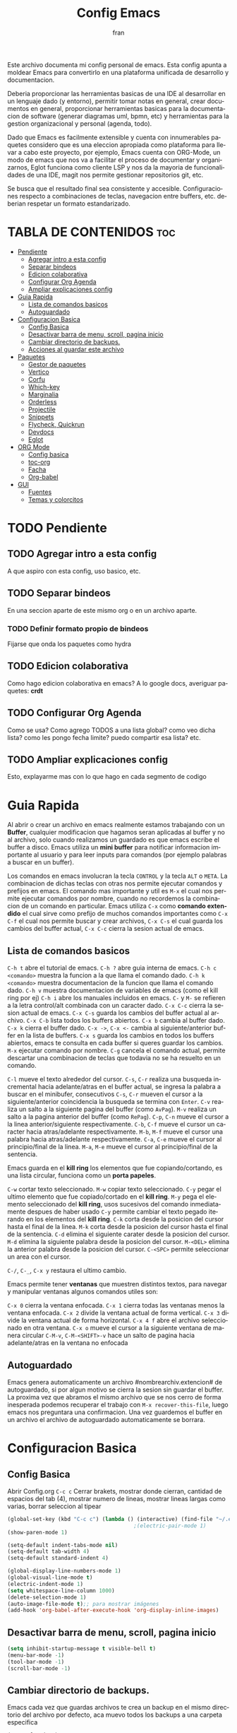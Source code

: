 #+TITLE: Config Emacs
#+AUTHOR: fran
#+LANGUAGE: es
#+STARTUP: content indent
#+DESCRIPTION: Configuracion personal de emacs para centralizar lo que es documentacion, desarrollo y edicion de texto en general.
#+PROPERTY: header-args:emacs-lisp :tangle "init.el"

Este archivo  documenta mi config personal de emacs. Esta config apunta a moldear Emacs para convertirlo en una plataforma unificada de desarrollo y documentacion.

Deberia proporcionar las herramientas basicas de una IDE al desarrollar en un lenguaje dado (y entorno), permitir tomar notas en general, crear documentos en general, proporcionar herramientas basicas para la documentacion de software (generar diagramas uml, bpmn, etc) y herramientas para la gestion organizacional y personal (agenda, todo).

Dado que Emacs es facilmente extensible y cuenta con innumerables paquetes considero que es una eleccion apropiada como plataforma para llevar a cabo este proyecto, por ejemplo, Emacs cuenta con ORG-Mode, un modo de emacs que nos va a facilitar el proceso de documentar y organizarnos, Eglot funciona como cliente LSP y nos da la mayoria de funcionalidades de una IDE, magit nos permite gestionar repositorios git, etc.

Se busca que el resultado final sea consistente y accesible. Configuraciones respecto a combinaciones de teclas, navegacion entre buffers, etc. deberian respetar un formato estandarizado.

* TABLA DE CONTENIDOS                                                 :toc:
- [[#pendiente][Pendiente]]
  - [[#agregar-intro-a-esta-config][Agregar intro a esta config]]
  - [[#separar-bindeos][Separar bindeos]]
  - [[#edicion-colaborativa][Edicion colaborativa]]
  - [[#configurar-org-agenda][Configurar Org Agenda]]
  - [[#ampliar-explicaciones-config][Ampliar explicaciones config]]
- [[#guia-rapida][Guia Rapida]]
  - [[#lista-de-comandos-basicos][Lista de comandos basicos]]
  - [[#autoguardado][Autoguardado]]
- [[#configuracion-basica][Configuracion Basica]]
  - [[#config-basica][Config Basica]]
  - [[#desactivar-barra-de-menu-scroll-pagina-inicio][Desactivar barra de menu, scroll, pagina inicio]]
  - [[#cambiar-directorio-de-backups][Cambiar directorio de backups.]]
  - [[#acciones-al-guardar-este-archivo][Acciones al guardar este archivo]]
- [[#paquetes][Paquetes]]
  - [[#gestor-de-paquetes][Gestor de paquetes]]
  - [[#vertico][Vertico]]
  - [[#corfu][Corfu]]
  - [[#which-key][Which-key]]
  - [[#marginalia][Marginalia]]
  - [[#orderless][Orderless]]
  - [[#projectile][Projectile]]
  - [[#snippets][Snippets]]
  - [[#flycheck-quickrun][Flycheck, Quickrun]]
  - [[#devdocs][Devdocs]]
  - [[#eglot][Eglot]]
- [[#org-mode][ORG Mode]]
  - [[#config-basica-1][Config basica]]
  - [[#toc-org][toc-org]]
  - [[#facha][Facha]]
  - [[#org-babel][Org-babel]]
- [[#gui][GUI]]
  - [[#fuentes][Fuentes]]
  - [[#temas-y-colorcitos][Temas y colorcitos]]

* TODO Pendiente
** TODO Agregar intro a esta config
A que aspiro con esta config, uso basico, etc.
** TODO Separar bindeos
En una seccion aparte de este mismo org o en un archivo aparte.
*** TODO Definir formato propio de bindeos
Fijarse que onda los paquetes como hydra
** TODO Edicion colaborativa
Como hago edicion colaborativa en emacs? A lo google docs, averiguar paquetes: *crdt*
** TODO Configurar Org Agenda
Como se usa? Como agrego TODOS a una lista global? como veo dicha lista? como les pongo fecha limite? puedo compartir esa lista? etc.
** TODO Ampliar explicaciones config
Esto, explayarme mas con lo que hago en cada segmento de codigo

* Guia Rapida
Al abrir o crear un archivo en emacs realmente estamos trabajando con un *Buffer*, cualquier modificacion que hagamos seran aplicadas al buffer y no al archivo, solo cuando realizamos un guardado es que emacs escribe el buffer a disco. Emacs utiliza un *mini buffer* para notificar informacion importante al usuario y para leer inputs para comandos (por ejemplo palabras a buscar en un buffer).

Los comandos en emacs involucran la tecla =CONTROL= y la tecla =ALT= o =META=. La combinacion de dichas teclas con otras nos permite ejecutar comandos y prefijos en emacs. El comando mas importante y util es =M-x= el cual nos permite ejecutar comandos por nombre, cuando no recordemos la combinacion de un comando en particular. Emacs utiliza =C-x= como *comando extendido* el cual sirve como prefijo de muchos comandos importantes como =C-x C-f= el cual nos permite buscar y crear archivos, =C-x C-s= el cual guarda los cambios del buffer actual, =C-x C-c= cierra la sesion actual de emacs.

** Lista de comandos basicos

=C-h t= abre el tutorial de emacs.
=C-h ?= abre guia interna de emacs.
=C-h c <comando>= muestra la funcion a la que llama el comando dado.
=C-h k <comando>= muestra documentacion de la funcion que llama el comando dado.
=C-h v= muestra documentacion de variables de emacs (como el kill ring por ej)
=C-h i= abre los manuales incluidos en emacs.
=C-= y =M-= se refieren a la letra control/alt combinada con un caracter dado.
=C-x C-c= cierra la sesion actual de emacs.
=C-x C-s= guarda los cambios del buffer actual al archivo.
=C-x C-b= lista todos los buffers abiertos.
=C-x b= cambia al buffer dado.
=C-x k= cierra el buffer dado.
=C-x ->=, =C-x <-= cambia al siguiente/anterior buffer en la lista de buffers.
=C-x s= guarda los cambios en todos los buffers abiertos, emacs te consulta en cada buffer si queres guardar los cambios.
=M-x= ejecutar comando por nombre.
=C-g= cancela el comando actual, permite descartar una combinacion de teclas que todavia no se ha resuelto en un comando.

=C-l= mueve el texto alrededor del cursor.
=C-s=, =C-r= realiza una busqueda incremental hacia adelante/atras en el buffer actual, se ingresa la palabra a buscar en el minibufer, consecutivos =C-s=, =C-r= mueven el cursor a la siguiente/anterior coincidencia la busqueda se termina con =Enter=.
=C-v= realiza un salto a la siguiente pagina del buffer (como =AvPag=).
=M-v= realiza un salto a la pagina anterior del buffer (como =RePag=).
=C-p=, =C-n= mueve el cursor a la linea anterior/siguiente respectivamente.
=C-b=, =C-f= mueve el cursor un caracter hacia atras/adelante respectivamente.
=M-b=, =M-f= mueve el cursor una palabra hacia atras/adelante respectivamente.
=C-a=, =C-e= mueve el cursor al principio/final de la linea.
=M-a=, =M-e= mueve el cursor al principio/final de la sentencia.

Emacs guarda en el *kill ring* los elementos que fue copiando/cortando, es una lista circular, funciona como un *porta papeles*.

=C-w= cortar texto seleccionado.
=M-w= copiar texto seleccionado.
=C-y= pegar el ultimo elemento que fue copiado/cortado en el *kill ring*.
=M-y= pega el elemento seleccionado del *kill ring*, usos sucesivos del comando inmediatamente despues de haber usado =C-y= permite cambiar el texto pegado iterando en los elementos del *kill ring*.
=C-k= corta desde la posicion del cursor hasta el final de la linea.
=M-k= corta desde la posicion del cursor hasta el final de la sentencia.
=C-d= elimina el siguiente carater desde la posicion del cursor.
=M-d= elimina la siguiente palabra desde la posicion del cursor.
=M-<DEL>= elimina la anterior palabra desde la posicion del cursor.
=C-<SPC>= permite seleccionar un area con el cursor.

=C-/=, =C-_=, =C-x y= restaura el ultimo cambio.

Emacs permite tener *ventanas* que muestren distintos textos, para navegar y manipular ventanas algunos comandos utiles son:

=C-x 0= cierra la ventana enfocada.
=C-x 1= cierra todas las ventanas menos la ventana enfocada.
=C-x 2= divide la ventana actual de forma vertical.
=C-x 3= divide la ventana actual de forma horizontal.
=C-x 4 f= abre el archivo seleccionado en otra ventana.
=C-x o= mueve el cursor a la siguiente ventana de manera circular
=C-M-v=, =C-M-<SHIFT>-v= hace un salto de pagina hacia adelante/atras en la ventana no enfocada

** Autoguardado
Emacs genera automaticamente un archivo #nombrearchiv.extencion# de autoguardado, si por algun motivo se cierra la sesion sin guardar el buffer. La proxima vez que abramos el mismo archivo que se nos cerro de forma inesperada podemos recuperar el trabajo con =M-x recover-this-file=, luego emacs nos preguntara una confirmacion. Una vez guardemos el buffer en un archivo el archivo de autoguardado automaticamente se borrara.


* Configuracion Basica
** Config Basica
Abrir Config.org =C-c c=
Cerrar brakets, mostrar donde cierran, cantidad de espacios del tab (4), mostrar numero de lineas, mostrar lineas largas como varias, borrar seleccion al tipear
#+begin_src emacs-lisp
  (global-set-key (kbd "C-c c") (lambda () (interactive) (find-file "~/.emacs.d/config.org"))) ; bindeo para abrir config
                                          ;(electric-pair-mode 1)
  (show-paren-mode 1)

  (setq-default indent-tabs-mode nil)
  (setq-default tab-width 4)
  (setq-default standard-indent 4) 

  (global-display-line-numbers-mode 1)
  (global-visual-line-mode t)
  (electric-indent-mode 1)
  (setq whitespace-line-column 1000)
  (delete-selection-mode 1)
  (auto-image-file-mode t);; para mostrar imágenes
  (add-hook 'org-babel-after-execute-hook 'org-display-inline-images)  
#+end_src

** Desactivar barra de menu, scroll, pagina inicio
#+begin_src emacs-lisp
  (setq inhibit-startup-message t visible-bell t)
  (menu-bar-mode -1)
  (tool-bar-mode -1)
  (scroll-bar-mode -1)
#+end_src

** Cambiar directorio de backups.
Emacs cada vez que guardas archivos te crea un backup en el mismo directorio del archivo por defecto, aca muevo todos los backups a una carpeta especifica
#+begin_src emacs-lisp
  (recentf-mode 1)            
  (setq recentf-max-saved-items 50)
  (setq backup-directory-alist `(("." . "~/.emacs.d/autoguardado/")))
#+end_src
** Acciones al guardar este archivo 
Autotanglear archivos .el al guardar archivos.org.
Lo mismo que hacer =C-c C-v t=.
#+begin_src emacs-lisp
  (defun fran/auto-tangle ()
    (when (string-equal (file-name-extension buffer-file-name) "org")
      (org-babel-tangle)))
  (add-hook 'after-save-hook 'fran/auto-tangle)
#+end_src

* Paquetes
** Gestor de paquetes
Inicializo el gestor de paquetes por defecto de emacs, agrego repos melpa y gnu, inicializo use-package.
#+begin_src emacs-lisp
  (require 'package)
  (setq package-archives '(("melpa" . "https://melpa.org/packages/")
                           ("gnu" . "https://elpa.gnu.org/packages/")))
  (package-initialize)

  (unless (package-installed-p 'use-package)
    (package-refresh-contents)
    (package-install 'use-package))
  (require 'use-package)
#+end_src

** Vertico
Vertico es una UI para el autocompletado del minibuffer.
#+begin_src emacs-lisp
  (use-package vertico :ensure t
    :custom
    (vertico-scroll-margin 0)
    (vertico-count 20)
    (vertico-resize t)
    (vertico-cycle t)
    :init
    (vertico-mode))
  (keymap-set vertico-map "<left>" #'vertico-directory-up)
  (keymap-set vertico-map "<right>" #'vertico-insert)
#+end_src

** Corfu
UI autocompletado de buffer (codigo).
#+begin_src emacs-lisp
  (use-package corfu :ensure t
    :hook
    (corfu-mode . corfu-popupinfo-mode)
    :custom
    (corfu-auto t)
    (corfu-cycle t)
    (corfu-resize t)
    (corfu-auto-delay 0.25)
    (corfu-auto-prefix 1)
    (corfu-preview-current nil)
    ;; Recommended: Enable Corfu globally.  This is recommended since Dabbrev can
    ;; be used globally (M-/).  See also the customization variable
    ;; `global-corfu-modes' to exclude certain modes.
    :init
    (global-corfu-mode)
    )
  (keymap-set corfu-map "TAB" #'corfu-next)
  (keymap-set corfu-map "<backtab>" #'corfu-previous)
  (setq corfu-popupinfo-delay 0.2)

  (with-eval-after-load 'corfu
    (define-key corfu-map (kbd "<next>") #'corfu-popupinfo-scroll-up)
    (define-key corfu-map (kbd "<prior>") #'corfu-popupinfo-scroll-down))

#+end_src

** Which-key
Muestra opciones de autocompletado para comandos.
#+begin_src emacs-lisp
  (use-package which-key :ensure t :config (which-key-mode))
#+end_src

** Marginalia
Muestra metadatos en el minibuffer (info de comandos, permisos de archivos, etc).
#+begin_src emacs-lisp
  (use-package marginalia :ensure t
    :init
    (marginalia-mode))
#+end_src

** Orderless
Agrega busqueda sin orden en los autocompletados.
#+begin_src emacs-lisp
  (use-package orderless
    :ensure t
    :custom
    (completion-styles '(orderless basic))
    (completion-category-overrides '((file (styles basic partial-completion)))))
#+end_src

** Projectile
Mejora la gestion de proyectos, busqueda de archivo en el proyecto, compilacion, etc.
#+begin_src emacs-lisp
  (use-package projectile :ensure t :init (projectile-mode +1)
    :config (define-key projectile-mode-map (kbd "C-c p") 'projectile-command-map))
#+end_src

** Snippets
Yasnippet es para snipets en emacs.
Algunas definiciones de snippets para org-mode, tangle a init.el, a directorio, etc.
#+begin_src emacs-lisp
  (use-package yasnippet :ensure t :config (yas-global-mode 1))

  (yas-define-snippets 'org-mode
                       '(("eli" "#+begin_src emacs-lisp :tangle \"init.el\"\n\n#+end_src"
                          "Bloque de codigo emacs-lisp con tangle a init.el" nil nil nil "~/.emacs.d/snippets/elt" nil nil)

                         ("ela" "#+begin_src emacs-lisp :tangle \"${1:archivo}\" :mkdirp yes\n\n#+end_src"
                          "Bloque de codigo emacs-lisp con tangle a $archivo" nil nil nil "~/.emacs.d/snippets/ela" nil nil)

                         ("suml" "#+begin_src plantuml :file \"${1:archivo}\"\n\n#+end_src"
                          "Bloque de codigo plantuml, guarda en $archivo" nil nil nil "~/.emacs.d/snippets/suml" nil nil)

                         ("sjava" "#+begin_src java :tangle \"${1:archivo}\" :mkdirp yes\n\n#+end_src"
                          "Bloque de codigo java, guarda en $archivo" nil nil nil "~/.emacs.d/snippets/java" nil nil)

                         ("sscm" "#+begin_src scheme \n${1:}\n#+end_src"
                          "Bloque de codigo scheme" nil nil nil "~/.emacs.d/snippets/scheme" nil nil)

                         )
                       )

#+end_src

** Flycheck, Quickrun
Flycheck le da una UI al debuguer/errores de sintaxys/etc numero linea con error, subrayar variable con error,etc.
Quickrun es para hacer ejecucciones de codigo en el buffer.

#+begin_src emacs-lisp
  (use-package yasnippet-snippets :ensure t)
  (use-package flycheck :ensure t :init (global-flycheck-mode))
  (use-package quickrun  :ensure t :bind ("C-c r" . quickrun))
#+end_src

** Devdocs
Le pega a la api de devdocs, cantidad de documentacion cantidad.
#+begin_src emacs-lisp
  (use-package devdocs :ensure t)
  (global-set-key (kbd "C-h D") 'devdocs-lookup)
#+end_src

** Eglot
LSP de emacs, configurado con algunos lenguajes.
#+begin_src emacs-lisp
  (use-package eglot
    ;; :bind (:map eglot-mode-map
    ;;             ("C-c e f n" . flymake-goto-next-error)
    ;;             ("C-c e f p" . flymake-goto-prev-error)
    ;;             ("C-c e r" . eglot-rename)
    ;;             ("C-c e f r" . eglot-format)
    ;;             ("C-c e f b" . eglot-format-buffer)
    ;;             ("C-c e a" . eglot-code-actions))
    :hook
    ((c-mode . eglot-ensure)
     (c++-mode . eglot-ensure))
    :custom
    (fset #'jsonrpc--log-event #'ignore)
    (eglot-events-buffer-size 0))
  (setq eglot-autoshutdown t)

  (add-hook 'java-mode-hook 'eglot-java-mode)
  ;;(with-eval-after-load 'eglot-java
  ;;  (define-key eglot-java-mode-map (kbd "C-c l n") #'eglot-java-file-new)
  ;;  (define-key eglot-java-mode-map (kbd "C-c l x") #'eglot-java-run-main)
  ;;  (define-key eglot-java-mode-map (kbd "C-c l t") #'eglot-java-run-test)
  ;;  (define-key eglot-java-mode-map (kbd "C-c l N") #'eglot-java-project-new)
  ;;  (define-key eglot-java-mode-map (kbd "C-c l T") #'eglot-java-project-build-task)
  ;;  (define-key eglot-java-mode-map (kbd "C-c l R") ;;#'eglot-java-project-build-refresh))

#+end_src

* ORG Mode
** Config basica
#+begin_src emacs-lisp
  (setq-default org-enforce-todo-dependencies t) ; fuerza TODO al padre de un item
  (setq org-startup-with-inline-images t) ; Muestra las imagenes por defecto, en vez de mostrar links
  (add-hook 'org-mode-hook 'org-display-inline-images) ; cuando creo un archivo desde el org mode (por ejemplo una img como resultado de plant uml) actualiza todas las imagenes
#+end_src
** toc-org
Tabla de contenidos org.
#+begin_src emacs-lisp
  (use-package toc-org :ensure t
    :commands toc-org-enable
    :init (add-hook 'org-mode-hook 'toc-org-enable))
#+end_src

** Facha
Para que tire facha el org. Bullets cambia los marcadores de niveles * ** .. etc.
add-hook
#+begin_src emacs-lisp
  (add-hook 'org-mode-hook 'org-indent-mode)
  (use-package org-bullets :ensure t)
  (add-hook 'org-mode-hook (lambda () (org-bullets-mode 1)))
  (setq org-hide-emphasis-markers t)
#+end_src

** Org-babel
Lenguajes que reconozca org mode en bloques de codigo. Plantuml, etc
*** plantuml
genera bloques plant uml
#+begin_src emacs-lisp
  (use-package plantuml-mode :ensure t)
  (setq org-plantuml-jar-path (expand-file-name "~/.emacs.d/plantuml/plantuml.jar"))
  (add-to-list 'org-src-lang-modes '("plantuml" . plantuml))
  (org-babel-do-load-languages
   'org-babel-load-languages
   '((scheme . t)
     (plantuml . t)))
#+end_src

* GUI
** Fuentes
#+begin_src emacs-lisp
  (set-language-environment "UTF-8")
  (set-default-coding-systems 'utf-8)
  (setq-default line-spacing 0.12)
  (set-face-attribute 'default nil :family "Mononoki Nerd Font" :height 150)
  (set-face-attribute 'org-block nil :family "Iosevka Nerd Font")
#+end_src

** Temas y colorcitos
#+begin_src emacs-lisp
  (setq tema-claro 'doom-tomorrow-day)
  (setq tema-oscuro 'doom-dracula)

  (use-package doom-themes
    :ensure t
    :config
    (setq doom-themes-enable-bold t
          doom-themes-enable-italic t)
    (load-theme tema-claro t)
    (doom-themes-visual-bell-config)
    (doom-themes-org-config))

  (use-package rainbow-mode :ensure t :hook (emacs-lisp-mode text-mode lisp-mode org-mode css-mode conf-mode))

  (defun cambiar-tema ()
    (interactive)
    (if (custom-theme-enabled-p tema-oscuro)
        (progn
          (disable-theme tema-oscuro)
          (load-theme tema-claro t))
      (progn
        (disable-theme tema-claro)
        (load-theme tema-oscuro t))))

  (global-set-key (kbd "C-c t") 'cambiar-tema)

  (use-package rainbow-identifiers :ensure t)
  (add-hook 'prog-mode-hook 'rainbow-identifiers-mode)
#+end_src
